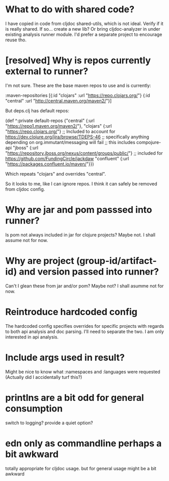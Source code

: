 * What to do with shared code?
  I have copied in code from cljdoc shared-utils, which is not ideal.
  Verify if it is really shared.
  If so... create a new lib?
  Or bring cljdoc-analyzer in under existing analysis runner module. I'd prefer a separate project to encourage reuse tho.
* [resolved] Why is repos currently external to runner?
   I'm not sure.
   These are the base maven repos to use and is currently:

   :maven-repositories [{:id "clojars" :url "https://repo.clojars.org/"}
                        {:id "central" :url "http://central.maven.org/maven2/"}]

   But deps.clj has default repos:

   (def ^:private default-repos
     {"central" {:url "https://repo1.maven.org/maven2/"},
      "clojars" {:url "https://repo.clojars.org/"}
      ;; Included to account for https://dev.clojure.org/jira/browse/TDEPS-46
      ;; specifically anything depending on org.immutant/messaging will fail
      ;; this includes compojure-api
      "jboss" {:url "https://repository.jboss.org/nexus/content/groups/public/"}
      ;; included for https://github.com/FundingCircle/jackdaw
      "confluent" {:url "https://packages.confluent.io/maven/"}})

   Which repeats "clojars" and overrides "central".

   So it looks to  me, like I can ignore repos. I think it can safely be removed from cljdoc config.
* Why are jar and pom passsed into runner?
   Is pom not always included in jar for clojure projects?  Maybe not. I shall assume not for now.
* Why are project (group-id/artifact-id) and version passed into runner?
   Can't I glean these from jar and/or pom?  Maybe not? I shall asumme not for now.
* Reintroduce hardcoded config
   The hardcoded config specifies overrides for specific projects with regards to both api analysis and doc parsing.
   I'll need to separate the two. I am only interested in api analysis.
* Include args used in result?
   Might be nice to know what :namespaces and :languages were requested (Actually did I accidentally turf this?)
* printlns are a bit odd for general consumption
   switch to logging?
   provide a quiet option?
* edn only as commandline perhaps a bit awkward
   totally appropriate for cljdoc usage.
   but for general usage might be a bit awkward
